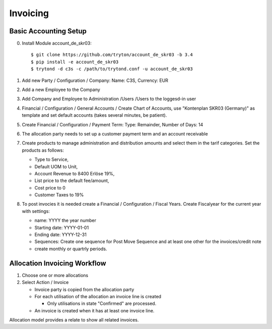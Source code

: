 Invoicing
=========

Basic Accounting Setup
----------------------
0. Install Module account_de_skr03::

   $ git clone https://github.com/tryton/account_de_skr03 -b 3.4
   $ pip install -e account_de_skr03
   $ trytond -d c3s -c /path/to/trytond.conf -u account_de_skr03

1. Add new Party / Configuration / Company: Name: C3S, Currency: EUR
2. Add a new Employee to the Company
3. Add Company and Employee to Administration /Users /Users to the loggesd-in
   user
4. Financial / Configuration / General Accounts / Create Chart of Accounts, use
   "Kontenplan SKR03 (Germany)" as template and set default accounts (takes
   several minutes, be patient).
5. Create Financial / Configuration / Payment Term: Type: Remainder,
   Number of Days: 14
6. The allocation party needs to set up a customer payment term and an
   account receivable
7. Create products to manage administration and distribution amounts and select
   them in the tarif categories. Set the products as follows:

   * Type to Service,
   * Default UOM to Unit,
   * Account Revenue to 8400 Erlöse 19%,
   * List price to the default fee/amount,
   * Cost price to 0
   * Customer Taxes to 19%

8. To post invocies it is needed create a Financial / Configuration / Fiscal
   Years. Create Fiscalyear for the current year with settings:

   * name: YYYY the year number
   * Starting date: YYYY-01-01
   * Ending date: YYYY-12-31
   * Sequences: Create one sequence for Post Move Sequence and at least one
     other for the invoices/credit note
   * create monthly or quartrly periods.

Allocation Invoicing Workflow
-----------------------------
1. Choose one or more allocations
2. Select Action / Invoice

   * Invoice party is copied from the allocation party
   * For each utilisation of the allocation an invoice line is created

     * Only utilisations in state "Confirmed" are processed.

   * An invoice is created when it has at least one invoice line.

Allocation model provides a relate to show all related invoices.
